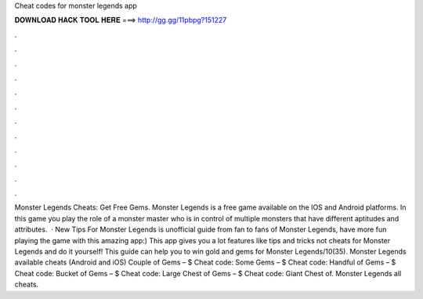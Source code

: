 Cheat codes for monster legends app

𝐃𝐎𝐖𝐍𝐋𝐎𝐀𝐃 𝐇𝐀𝐂𝐊 𝐓𝐎𝐎𝐋 𝐇𝐄𝐑𝐄 ===> http://gg.gg/11pbpg?151227

.

.

.

.

.

.

.

.

.

.

.

.

Monster Legends Cheats: Get Free Gems. Monster Legends is a free game available on the IOS and Android platforms. In this game you play the role of a monster master who is in control of multiple monsters that have different aptitudes and attributes.  · New Tips For Monster Legends is unofficial guide from fan to fans of Monster Legends, have more fun playing the game with this amazing app:) This app gives you a lot features like tips and tricks not cheats for Monster Legends and do it yourself! This guide can help you to win gold and gems for Monster Legends/10(35). Monster Legends available cheats (Android and iOS) Couple of Gems – $ Cheat code: Some Gems – $ Cheat code: Handful of Gems – $ Cheat code: Bucket of Gems – $ Cheat code: Large Chest of Gems – $ Cheat code: Giant Chest of. Monster Legends all cheats.